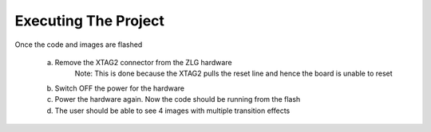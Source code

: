 Executing The Project
---------------------
Once the code and images are flashed

    a. Remove the XTAG2 connector from the ZLG hardware
	Note: This is done because the XTAG2 pulls the reset line and hence the board is unable to reset
    b. Switch OFF the power for the hardware
    c. Power the hardware again. Now the code should be running from the flash
    d. The user should be able to see 4 images with multiple transition effects
